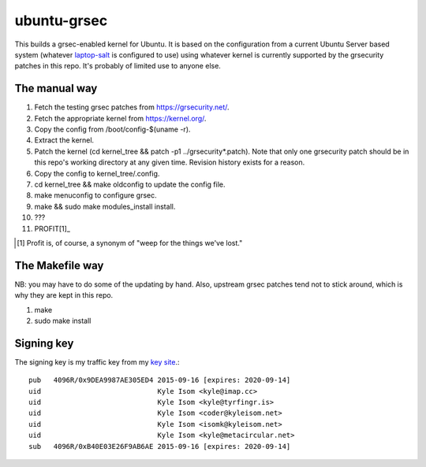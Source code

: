 ubuntu-grsec
============

This builds a grsec-enabled kernel for Ubuntu. It is based on the
configuration from a current Ubuntu Server based system (whatever
`laptop-salt <https://github.com/kisom/laptop-salt>`_ is configured to
use) using whatever kernel is currently supported by the grsecurity
patches in this repo. It's probably of limited use to anyone else.

The manual way
--------------

1. Fetch the testing grsec patches from https://grsecurity.net/.
2. Fetch the appropriate kernel from https://kernel.org/.
3. Copy the config from /boot/config-$(uname -r).
4. Extract the kernel.
5. Patch the kernel (cd kernel_tree && patch -p1 ../grsecurity*.patch).
   Note that only one grsecurity patch should be in this repo's working
   directory at any given time. Revision history exists for a reason.
6. Copy the config to kernel_tree/.config.
7. cd kernel_tree && make oldconfig to update the config file.
8. make menuconfig to configure grsec.
9. make && sudo make modules_install install.
10. ???
11. PROFIT[1]_

.. [1] Profit is, of course, a synonym of "weep for the things we've
   lost."


The Makefile way
----------------

NB: you may have to do some of the updating by hand. Also, upstream grsec
patches tend not to stick around, which is why they are kept in this repo.

1. make
2. sudo make install


Signing key
-----------

The signing key is my traffic key from my `key site <https://keys.kyleisom.net/>`_.::

	pub   4096R/0x9DEA9987AE305ED4 2015-09-16 [expires: 2020-09-14]
	uid                            Kyle Isom <kyle@imap.cc>
	uid                            Kyle Isom <kyle@tyrfingr.is>
	uid                            Kyle Isom <coder@kyleisom.net>
	uid                            Kyle Isom <isomk@kyleisom.net>
	uid                            Kyle Isom <kyle@metacircular.net>
	sub   4096R/0xB40E03E26F9AB6AE 2015-09-16 [expires: 2020-09-14]
